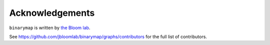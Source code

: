 Acknowledgements
-----------------
``binarymap`` is written by `the Bloom lab <https://research.fhcrc.org/bloom/en.html>`_.

See https://github.com/jbloomlab/binarymap/graphs/contributors for the full list of contributors.

